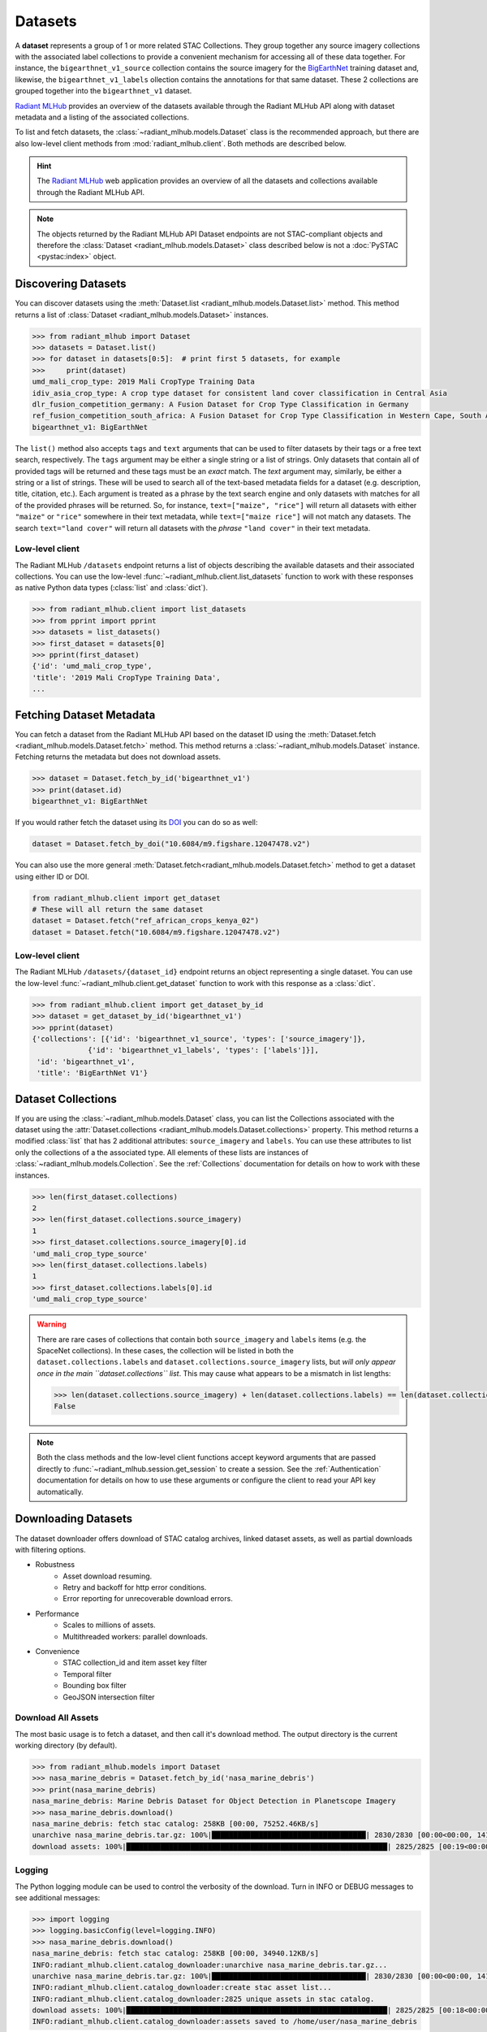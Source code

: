 Datasets
========

A **dataset** represents a group of 1 or more related STAC Collections. They
group together any source imagery collections with the associated label
collections to provide a convenient mechanism for accessing all of these data
together. For instance, the ``bigearthnet_v1_source`` collection contains the
source imagery for the `BigEarthNet <http://bigearth.net/>`_ training dataset
and, likewise, the ``bigearthnet_v1_labels`` ollection contains the
annotations for that same dataset. These 2 collections are grouped together
into the ``bigearthnet_v1`` dataset.

`Radiant MLHub <https://mlhub.earth/>`_ provides an overview of the datasets
available through the Radiant MLHub API along with dataset metadata and a
listing of the associated collections.

To list and fetch datasets, the :class:`~radiant_mlhub.models.Dataset` class is
the recommended approach, but there are also low-level client methods from
:mod:`radiant_mlhub.client`. Both methods are described below.

.. hint::
    The `Radiant MLHub <https://mlhub.earth/>`_ web application provides an
    overview of all the datasets and collections available through the Radiant
    MLHub API.

.. note::
    The objects returned by the Radiant MLHub API Dataset endpoints are not
    STAC-compliant objects and therefore the
    :class:`Dataset <radiant_mlhub.models.Dataset>` class described below is not
    a :doc:`PySTAC <pystac:index>` object.

Discovering Datasets
++++++++++++++++++++

You can discover datasets using the
:meth:`Dataset.list <radiant_mlhub.models.Dataset.list>` method. This method
returns a list of :class:`Dataset <radiant_mlhub.models.Dataset>` instances.

.. code-block:: python

    >>> from radiant_mlhub import Dataset
    >>> datasets = Dataset.list()
    >>> for dataset in datasets[0:5]:  # print first 5 datasets, for example
    >>>     print(dataset)
    umd_mali_crop_type: 2019 Mali CropType Training Data
    idiv_asia_crop_type: A crop type dataset for consistent land cover classification in Central Asia
    dlr_fusion_competition_germany: A Fusion Dataset for Crop Type Classification in Germany
    ref_fusion_competition_south_africa: A Fusion Dataset for Crop Type Classification in Western Cape, South Africa
    bigearthnet_v1: BigEarthNet

The ``list()`` method also accepts ``tags`` and ``text`` arguments that can be
used to filter datasets by their tags or a free text search, respectively. The
``tags`` argument may be either a single string or a list of strings. Only
datasets that contain all of provided tags will be returned and these tags must
be an `exact` match. The `text` argument may, similarly, be either a string or
a list of strings. These will be used to search all of the text-based metadata
fields for a dataset (e.g. description, title, citation, etc.). Each argument
is treated as a phrase by the text search engine and only datasets with matches
for all of the provided phrases will be returned. So, for instance,
``text=["maize", "rice"]`` will return all datasets with either ``"maize"`` or
``"rice"`` somewhere in their text metadata, while ``text=["maize rice"]`` will
not match any datasets. The search ``text="land cover"`` will return all
datasets with the `phrase` ``"land cover"`` in their text metadata.

Low-level client
----------------

The Radiant MLHub ``/datasets`` endpoint returns a list of objects describing
the available datasets and their associated collections. You can use the
low-level :func:`~radiant_mlhub.client.list_datasets` function to work with
these responses as native Python data types (:class:`list` and :class:`dict`).

.. code-block:: python

    >>> from radiant_mlhub.client import list_datasets
    >>> from pprint import pprint
    >>> datasets = list_datasets()
    >>> first_dataset = datasets[0]
    >>> pprint(first_dataset)
    {'id': 'umd_mali_crop_type',
    'title': '2019 Mali CropType Training Data',
    ...

Fetching Dataset Metadata
+++++++++++++++++++++++++

You can fetch a dataset from the Radiant MLHub API based on the dataset ID using the :meth:`Dataset.fetch <radiant_mlhub.models.Dataset.fetch>`
method. This method returns a :class:`~radiant_mlhub.models.Dataset` instance.
Fetching returns the metadata but does not download assets.

.. code-block:: python

    >>> dataset = Dataset.fetch_by_id('bigearthnet_v1')
    >>> print(dataset.id)
    bigearthnet_v1: BigEarthNet

If you would rather fetch the dataset using its `DOI <https://www.doi.org/>`__
you can do so as well:

.. code-block:: python

    dataset = Dataset.fetch_by_doi("10.6084/m9.figshare.12047478.v2")

You can also use the more general :meth:`Dataset.fetch<radiant_mlhub.models.Dataset.fetch>` method to get a dataset using either ID or DOI.

.. code-block:: python

    from radiant_mlhub.client import get_dataset
    # These will all return the same dataset
    dataset = Dataset.fetch("ref_african_crops_kenya_02")
    dataset = Dataset.fetch("10.6084/m9.figshare.12047478.v2")

Low-level client
----------------

The Radiant MLHub ``/datasets/{dataset_id}`` endpoint returns an object
representing a single dataset. You can use the low-level
:func:`~radiant_mlhub.client.get_dataset` function to work with this response
as a :class:`dict`.

.. code-block:: python

    >>> from radiant_mlhub.client import get_dataset_by_id
    >>> dataset = get_dataset_by_id('bigearthnet_v1')
    >>> pprint(dataset)
    {'collections': [{'id': 'bigearthnet_v1_source', 'types': ['source_imagery']},
                 {'id': 'bigearthnet_v1_labels', 'types': ['labels']}],
     'id': 'bigearthnet_v1',
     'title': 'BigEarthNet V1'}

Dataset Collections
+++++++++++++++++++

If you are using the :class:`~radiant_mlhub.models.Dataset` class, you can list the Collections associated with the dataset using the
:attr:`Dataset.collections <radiant_mlhub.models.Dataset.collections>` property. This method returns a modified :class:`list` that has
2 additional attributes: ``source_imagery`` and ``labels``. You can use these attributes to list only the collections of a the associated type.
All elements of these lists are instances of :class:`~radiant_mlhub.models.Collection`. See the :ref:`Collections` documentation for
details on how to work with these instances.

.. code-block:: python

    >>> len(first_dataset.collections)
    2
    >>> len(first_dataset.collections.source_imagery)
    1
    >>> first_dataset.collections.source_imagery[0].id
    'umd_mali_crop_type_source'
    >>> len(first_dataset.collections.labels)
    1
    >>> first_dataset.collections.labels[0].id
    'umd_mali_crop_type_source'

.. warning::

    There are rare cases of collections that contain both ``source_imagery``
    and ``labels`` items (e.g. the SpaceNet collections). In these cases, the
    collection will be listed in both the ``dataset.collections.labels`` and
    ``dataset.collections.source_imagery`` lists, but *will only appear once in
    the main ``dataset.collections`` list*. This may cause what appears to be a
    mismatch in list lengths:

    .. code-block:: python

        >>> len(dataset.collections.source_imagery) + len(dataset.collections.labels) == len(dataset.collections)
        False

.. note::

    Both the class methods and the low-level client functions
    accept keyword arguments that are passed directly to
    :func:`~radiant_mlhub.session.get_session` to create a session. See the
    :ref:`Authentication` documentation for details on how to use these
    arguments or configure the client to read your API key automatically.

Downloading Datasets
++++++++++++++++++++

The dataset downloader offers download of STAC catalog archives, linked
dataset assets, as well as partial downloads with filtering options.

* Robustness
    * Asset download resuming.
    * Retry and backoff for http error conditions.
    * Error reporting for unrecoverable download errors.
* Performance
    * Scales to millions of assets.
    * Multithreaded workers: parallel downloads.
* Convenience
    * STAC collection_id and item asset key filter
    * Temporal filter
    * Bounding box filter
    * GeoJSON intersection filter

Download All Assets
-------------------

The most basic usage is to fetch a dataset, and then call it's download method.
The output directory is the current working directory (by default).

.. code-block:: python

    >>> from radiant_mlhub.models import Dataset
    >>> nasa_marine_debris = Dataset.fetch_by_id('nasa_marine_debris')
    >>> print(nasa_marine_debris)
    nasa_marine_debris: Marine Debris Dataset for Object Detection in Planetscope Imagery
    >>> nasa_marine_debris.download()
    nasa_marine_debris: fetch stac catalog: 258KB [00:00, 75252.46KB/s]                                                     
    unarchive nasa_marine_debris.tar.gz: 100%|████████████████████████████████████| 2830/2830 [00:00<00:00, 14185.00it/s]
    download assets: 100%|█████████████████████████████████████████████████████████████| 2825/2825 [00:19<00:00, 145.36it/s]

Logging
-------

The Python logging module can be used to control the verbosity of the download. Turn in INFO or DEBUG messages to see additional messages:

.. code-block:: python

    >>> import logging
    >>> logging.basicConfig(level=logging.INFO)
    >>> nasa_marine_debris.download()
    nasa_marine_debris: fetch stac catalog: 258KB [00:00, 34940.12KB/s]                                                     
    INFO:radiant_mlhub.client.catalog_downloader:unarchive nasa_marine_debris.tar.gz...
    unarchive nasa_marine_debris.tar.gz: 100%|████████████████████████████████████| 2830/2830 [00:00<00:00, 14191.09it/s]
    INFO:radiant_mlhub.client.catalog_downloader:create stac asset list...
    INFO:radiant_mlhub.client.catalog_downloader:2825 unique assets in stac catalog.
    download assets: 100%|█████████████████████████████████████████████████████████████| 2825/2825 [00:18<00:00, 152.37it/s]
    INFO:radiant_mlhub.client.catalog_downloader:assets saved to /home/user/nasa_marine_debris

Output Directory
----------------

The output directory is by default, the current working directory. The
``output_dir`` parameter takes a ``str`` or ``pathlib.Path``. It will be
created if it does not exist.

.. code-block:: python

    # output_dir as string
    nasa_marine_debris.download(output_dir='/tmp')

    # output_dir as Path object
    from pathlib import Path
    nasa_marine_debris.download(output_dir=Path.home() / 'my_projects' / 'ml_datasets')

Large Dataset Performance
-------------------------

Let's try a bit larger dataset (tens of thousands of assets). After downloading
the complete dataset, we'll explore all of the options for filtering assets.
Filtering lets you limit the items and assets to those you are interested in
prior to downloading.

This download example was run on a compute-optimized 16-core virtual machine in
the MS Azure West-Europe region. You would likely experience slower download
performance on your machine, depending on number of cores and network
bandwidth.

.. code-block:: python

    >>> sen12floods = Dataset.fetch_by_id('sen12floods')
    >>> %%time
    >>> sen12floods.download()
    sen12floods: fetch stac catalog: 2060KB [00:00, 127699.36KB/s]                                                          
    INFO:radiant_mlhub.client.catalog_downloader:unarchive sen12floods.tar.gz...
    unarchive sen12floods.tar.gz: 100%|█████████████████████████████████████████| 22278/22278 [00:01<00:00, 14239.53it/s]
    INFO:radiant_mlhub.client.catalog_downloader:create stac asset list...
    INFO:radiant_mlhub.client.catalog_downloader:39063 unique assets in stac catalog.
    download assets: 100%|███████████████████████████████████████████████████████████| 39063/39063 [06:26<00:00, 101.06it/s]
    INFO:radiant_mlhub.client.catalog_downloader:assets saved to /home/user/sen12floods

    CPU times: user 11min 44s, sys: 2min 15s, total: 14min
    Wall time: 6min 40s

15GB of assets were downloaded into the ``sen12floods/`` directory.
You may not necessarily want to download all of the assets in a dataset.
In the following sections, all the filtering options are explained.

.. hint::

    Download filters may be freely combined, except ``bbox`` and ``intersects``
    which are independent options.

Checking Dataset Size
---------------------

Consider checking the dataset size before downloading.

.. code-block:: python

    >>> dataset = Dataset.fetch('nasa_marine_debris')
    >>> print(dataset)
    nasa_marine_debris: Marine Debris Dataset for Object Detection in Planetscope Imagery
    >>> print(dataset.stac_catalog_size)  # OK the STAC catalog archive is only ~260KB
    263582
    >>> print(dataset.estimated_dataset_size)  # OK the total dataset assets are ~77MB
    77207762

Filter by Collection and Asset Keys
-----------------------------------

To download only the specified STAC collection ids and STAC item asset keys,
create a dictionary in this format and pass it to the ``collection_filter``
parameter:

``{ collection_id1: [ asset_key1, asset_key2, ...], collection_id2: [asset_key1, asset_key2, ...] , ... }``

For example, using the ``sen12floods`` dataset, if we only wanted to download
four bands of the source imagery:

.. code-block:: python

    my_filter = dict(
        sen12floods_s2_source=['B02', 'B03', 'B04', 'B08'],   # Red, Green, Blue, NIR
        sen12floods_s2_labels=['labels', 'documentation'], 
    )
    sen12floods.download(collection_filter=my_filter)


Filter by Temporal Range
------------------------

To download only STAC assets within a temporal range, use ``datetime`` parameter
to specify a datetime range (tuple of ``datetime`` objects), or a single day (single
``datetime`` object).

.. code-block:: python

    from dateutil.parser import parse
    my_start_date=parse("2019-04-01T00:00:00+0000")
    my_end_date=parse("2019-04-07T00:00:00+0000")
    sen12floods.download(datetime=(my_start_date, my_end_date))

Filter by Bounding Box
----------------------

To download only STAC assets with a spatial bounding box, use the ``bbox``
parameter to specify a bounding box in lat/lng (CRS EPSG:4326). This performs a
spatial intersection test with each STAC item's bounding box.

.. code-block:: python

    my_bbox = [-13.278254, 8.447033,
               -13.231551, 8.493532]
    sen12floods.download(bbox=my_bbox)

.. hint::
    The ``bbox`` filter may not be used with the ``intersects`` filter (use one
    or the other).

Filter by GeoJSON Area of Interest
----------------------------------

To download only STAC assets within an area of interest, use the ``intersects``
parameter. This performs a spatial intersection test with each STAC item's
bounding box.

.. code-block:: python

    import json
    my_geojson = json.loads(
        """
        {
            "type": "Feature",
            "geometry": {
                "type": "Polygon",
                "coordinates": [
                    [
                        [
                            -13.278048,
                            8.493532
                        ],
                        [
                            -13.278254,
                            8.447241
                        ],
                        [
                            -13.231762,
                            8.447033
                        ],
                        [
                            -13.231551,
                            8.493323
                        ],
                        [
                            -13.278048,
                            8.493532
                        ]
                    ]
                ]           
            }
        }
        """
    )
    sen12floods.download(intersects=my_geojson)

.. hint::

   The ``intersects`` filter may not be used with the ``bbox`` filter (use one or the other).


STAC Catalog Only download
--------------------------

If you want to inspect the STAC catalog or write your own download client for
the assets just pass the ``catalog_only`` option to the download method:

.. code-block:: python

    >>> sen12floods.download(catalog_only=True)
    sen12floods: fetch stac catalog: 2060KB [00:00, 127903.52KB/s]                                                          
    INFO:radiant_mlhub.client.catalog_downloader:unarchive sen12floods.tar.gz...
    unarchive sen12floods.tar.gz: 100%|█████████████████████████████████████████| 22278/22278 [00:01<00:00, 14284.65it/s]
    INFO:radiant_mlhub.client.catalog_downloader:catalog saved to /home/user/sen12floods

Error reporting
---------------

Any unrecoverable download errors will be logged to ``{output_dir}/{dataset_id}/err_report.csv``
and a Python exception will be raised.

Appendix: Filesystem Layout of Downloads
----------------------------------------

STAC archive file:

    ``{output_dir}/{dataset_id}.tar.gz``

Unarchived STAC catalog:

    ``{output_dir}/{dataset_id}/catalog.json``

Collection, Item and Asset layout:

    ``{output_dir}/{dataset_id}/{collection_id}/{item_id}/{asset_key}.{ext}``

Common Assets, ex: documentation.pdf are saved into a _common directory instead of duplicating them for many items:

    ``{output_dir}/{dataset_id}/_common/{asset_key}.{ext}``

Asset Database:

    ``{output_dir}/{dataset_id}/mlhub_stac_assets.db``

Error Report:

    ``{output_dir}/{dataset_id}/err_report.csv``

.. hint::
    The ``mlhub_stac_assets.db`` file is an artifact which may be safely deleted to free up disk space.

